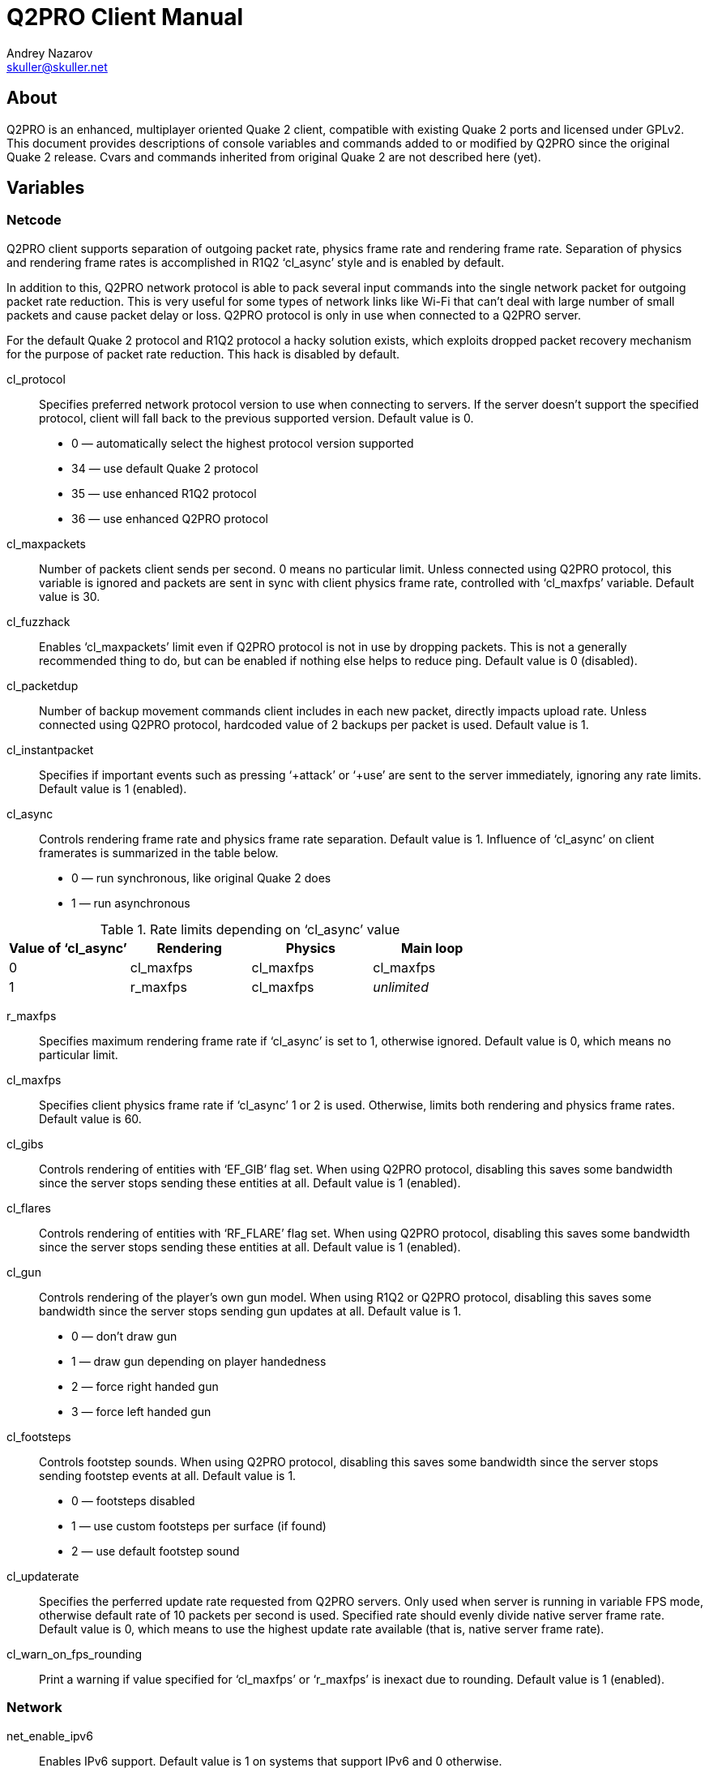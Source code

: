 Q2PRO Client Manual
===================
Andrey Nazarov <skuller@skuller.net>

About
-----
Q2PRO is an enhanced, multiplayer oriented Quake 2 client, compatible
with existing Quake 2 ports and licensed under GPLv2. This document provides
descriptions of console variables and commands added to or modified by Q2PRO
since the original Quake 2 release. Cvars and commands inherited from original
Quake 2 are not described here (yet).

Variables
---------

Netcode
~~~~~~~

Q2PRO client supports separation of outgoing packet rate, physics frame rate
and rendering frame rate. Separation of physics and rendering frame rates is
accomplished in R1Q2 ‘cl_async’ style and is enabled by default.

In addition to this, Q2PRO network protocol is able to pack several input
commands into the single network packet for outgoing packet rate reduction.
This is very useful for some types of network links like Wi-Fi that can't deal
with large number of small packets and cause packet delay or loss. Q2PRO
protocol is only in use when connected to a Q2PRO server.

For the default Quake 2 protocol and R1Q2 protocol a hacky solution exists,
which exploits dropped packet recovery mechanism for the purpose of packet
rate reduction. This hack is disabled by default.

cl_protocol::
    Specifies preferred network protocol version to use when connecting to
    servers.  If the server doesn't support the specified protocol, client will
    fall back to the previous supported version. Default value is 0.
        - 0 — automatically select the highest protocol version supported
        - 34 — use default Quake 2 protocol
        - 35 — use enhanced R1Q2 protocol
        - 36 — use enhanced Q2PRO protocol

cl_maxpackets::
    Number of packets client sends per second. 0 means no particular limit.
    Unless connected using Q2PRO protocol, this variable is ignored and packets
    are sent in sync with client physics frame rate, controlled with
    ‘cl_maxfps’ variable. Default value is 30.

cl_fuzzhack::
    Enables ‘cl_maxpackets’ limit even if Q2PRO protocol is not in use by
    dropping packets. This is not a generally recommended thing to do, but can
    be enabled if nothing else helps to reduce ping. Default value is 0
    (disabled).

cl_packetdup::
    Number of backup movement commands client includes in each new packet,
    directly impacts upload rate. Unless connected using Q2PRO protocol,
    hardcoded value of 2 backups per packet is used. Default value is 1.

cl_instantpacket::
    Specifies if important events such as pressing ‘+attack’ or ‘+use’ are sent
    to the server immediately, ignoring any rate limits. Default value is 1
    (enabled).

cl_async::
    Controls rendering frame rate and physics frame rate separation. Default
    value is 1. Influence of ‘cl_async’ on client framerates is summarized in
    the table below.
        - 0 — run synchronous, like original Quake 2 does
        - 1 — run asynchronous

.Rate limits depending on ‘cl_async’ value
[options="header"]
|===================================================================
| Value of ‘cl_async’ | Rendering          | Physics   | Main loop
| 0                   | cl_maxfps          | cl_maxfps | cl_maxfps
| 1                   | r_maxfps           | cl_maxfps | _unlimited_
|===================================================================

r_maxfps::
    Specifies maximum rendering frame rate if ‘cl_async’ is set to 1, otherwise
    ignored.  Default value is 0, which means no particular limit.

cl_maxfps::
    Specifies client physics frame rate if ‘cl_async’ 1 or 2 is used.
    Otherwise, limits both rendering and physics frame rates. Default value is
    60.

cl_gibs::
    Controls rendering of entities with ‘EF_GIB’ flag set. When using Q2PRO
    protocol, disabling this saves some bandwidth since the server stops
    sending these entities at all. Default value is 1 (enabled).

cl_flares::
    Controls rendering of entities with ‘RF_FLARE’ flag set. When using Q2PRO
    protocol, disabling this saves some bandwidth since the server stops
    sending these entities at all. Default value is 1 (enabled).

cl_gun::
    Controls rendering of the player's own gun model. When using R1Q2 or Q2PRO
    protocol, disabling this saves some bandwidth since the server stops
    sending gun updates at all. Default value is 1.
      - 0 — don't draw gun
      - 1 — draw gun depending on player handedness
      - 2 — force right handed gun
      - 3 — force left handed gun

cl_footsteps::
    Controls footstep sounds. When using Q2PRO protocol, disabling this saves
    some bandwidth since the server stops sending footstep events at all.
    Default value is 1.
      - 0 — footsteps disabled
      - 1 — use custom footsteps per surface (if found)
      - 2 — use default footstep sound

cl_updaterate::
    Specifies the perferred update rate requested from Q2PRO servers. Only used
    when server is running in variable FPS mode, otherwise default rate of 10
    packets per second is used. Specified rate should evenly divide native
    server frame rate.  Default value is 0, which means to use the highest
    update rate available (that is, native server frame rate).

cl_warn_on_fps_rounding::
    Print a warning if value specified for ‘cl_maxfps’ or ‘r_maxfps’ is inexact
    due to rounding. Default value is 1 (enabled).

Network
~~~~~~~

net_enable_ipv6::
    Enables IPv6 support. Default value is 1 on systems that support IPv6 and 0
    otherwise.
      - 0 — disable IPv6, use IPv4 only
      - 1 — enable IPv6, but prefer IPv4 over IPv6 when resolving host names
      with multiple addresses
      - 2 — enable IPv6, use normal address resolver priority configured by OS

net_ip::
    Specifies network interface address client should use for outgoing UDP
    connections using IPv4.  Default value is empty, which means that default
    network interface is used.

net_ip6::
    Specifies network interface address client should use for outgoing UDP
    connections using IPv6.  Default value is empty, which means that default
    network interface is used. Has no effect unless ‘net_enable_ipv6’ is set to
    non-zero value.

net_clientport::
    Specifies UDP port number client should use for outgoing connections (using
    IPv4 or IPv6).  Default value is -1, which means that random port number is
    chosen at socket creation time.

net_maxmsglen::
    Specifies maximum server to client packet size client will request from
    servers. 0 means no hard limit. Default value is conservative 1390 bytes.
    It is nice to have this variable as close to your network link MTU as
    possible (accounting for headers). Thus for normal Ethernet MTU of 1500
    bytes 1462 can be specified (10 bytes quake header, 8 bytes UDP header, 20
    bytes IPv4 header). Higher values may cause IP fragmentation which is
    better to avoid. Servers will cap this variable to their own maximum
    values. Don't change this variable unless you know exactly what you
    are doing.

net_chantype::
    Specifies if enhanced Q2PRO network channel implementation is enabled when
    connecting to Q2PRO servers. Q2PRO netchan supports application-level
    fragmentation of datagrams that results is better gamestate compression
    ratio and faster map load times.  Default value is 1 (enabled).

Triggers
~~~~~~~~

cl_beginmapcmd::
    Specifies command to be executed each time client enters a new map. Default
    value is empty.

cl_changemapcmd::
    Specifies command to be executed each time client begins loading a new map.
    Default value is empty.

cl_disconnectcmd::
    Specifies command to be executed each time client disconnects from the
    server. Default value is empty.

See also ‘trigger’ client command description.


Effects
~~~~~~~

.Color specification
********************
Colors can be specified in one of the following formats:

- #RRGGBBAA, where R, G, B and A are hex digits
- #RRGGBB, which implies alpha value of FF
- #RGB, which is expanded to #RRGGBB by duplicating digits
- one of the predefined color names (black, red, green, yellow,
blue, cyan, magenta, white)
********************

cl_railtrail_type::
    Defines which type of rail trail effect to use. Default value is 0.
      - 0 — use original effect
      - 1 — use alternative effect, draw rail core only
      - 2 — use alternative effect, draw rail core and spiral

NOTE: Rail trail variables listed below apply to the alternative effect only.

cl_railtrail_time::
    Time, in seconds, for the rail trail to be visible. Default value is 1.0.

cl_railcore_color::
    Color of the rail core beam. Default value is "red".

cl_railcore_width::
    Width of the rail core beam. Default value is 3.

cl_railspiral_color::
    Color of the rail spiral. Default value is "blue".

cl_railspiral_radius::
    Radius of the rail spiral. Default value is 3.

cl_disable_particles::
    Disables rendering of particles for the following effects. This variable is
    a bitmask. Default value is 0.
      - 1 — grenade explosions
      - 2 — grenade trails
      - 4 — rocket explosions
      - 8 — rocket trails

.Bitmasks
TIP: Bitmask cvars allow multiple features to be enabled. To enable the needed
set of features, their values need to be summed.

cl_disable_explosions::
    Disables rendering of animated models for the following effects. This
    variable is a bitmask. Default value is 0.
      - 1 — grenade explosions
      - 2 — rocket explosions

cl_dlight_hacks::
    Toggles miscellaneous dynamic light effects options. This variable
    is a bitmask. Default value is 0.
      - 1 — make rocket projectile light red instead of yellow
      - 2 — make rocket/grenade explosion light radius smaller
      - 4 — disable muzzle flashes for machinegun and chaingun

cl_noglow::
    Disables the glowing effect on bonus entities like ammo, health, etc.
    Default value is 0 (glowing enabled).

cl_nobob::
    Disables the bobbing effect on bonus entities like armor, weapons, etc.
    Default value is 0 (bobbing enabled).

cl_gunalpha::
    Specifies opacity level of the player's own gun model. Default value is 1
    (fully opaque).

cl_gunfov::
    Specifies custom FOV value for drawing player's own gun model. Default
    value is 90. Set to 0 to draw with current FOV value.

cl_gun_x::
cl_gun_y::
cl_gun_z::
    Specifies custom gun model offset. Default value is 0.

cl_muzzleflashes::
    Specifies if re-release muzzleflash effects are enabled. Default value is 1.

cl_hit_markers::
    Specifies if re-release hit marker effects are enabled. Default value is 2.
      - 0 — hit marker effects disabled
      - 1 — draw hit marker
      - 2 — draw hit marker and play hit sound

Sound Subsystem
~~~~~~~~~~~~~~~

s_enable::
    Specifies which sound engine to use. Default value is 1.
      - 0 — sound is disabled
      - 1 — use DMA sound engine
      - 2 — use OpenAL sound engine

s_ambient::
    Specifies if ambient sounds are played. Default value is 1.
      - 0 — all ambient sounds are disabled
      - 1 — all ambient sounds are enabled
      - 2 — only ambient sounds from visible entities are enabled (rocket
        flybys, etc)
      - 3 — only ambient sounds from player entity are enabled (railgun hum,
        hand grenade ticks, etc)

s_underwater::
    Enables lowpass sound filter when underwater. Default value is 1 (enabled).

s_underwater_gain_hf::
    Specifies HF gain value for lowpass sound filter. Default value is 0.25.

s_auto_focus::
    Specifies the minimum focus level main Q2PRO window should have for sound
    to be activated.  Default value is 0.
      - 0 — sound is always activated
      - 1 — sound is activated when main window is visible, and deactivated
      when it is iconified, or moved to another desktop
      - 2 — sound is activated when main window has input focus, and deactivated
      when it loses it

s_swapstereo::
    Swap left and right audio channels. Only effective when using DMA sound
    engine. Default value is 0 (don't swap).

s_driver::
    Specifies which DMA sound driver to use. Default value is empty (detect
    automatically). Possible sound drivers are (not all of them are typically
    available at the same time, depending on how client was compiled):
      - dsound — DirectSound
      - wave — Windows waveform audio
      - sdl — SDL2 audio

al_device::
    Specifies the name of OpenAL device to use. Format of this value depends on
    your OpenAL implementation. Default value is empty, which means default
    sound output device is used.

al_hrtf::
    Specifies if HRTF mixing is allowed when using OpenAL Soft. Default value
    is 0.
      - 0 — force HRTF off
      - 1 — use OpenAL Soft default setting
      - 2 — force HRTF on

TIP: Using https://openal-soft.org/[OpenAL Soft] implementation of OpenAL is
recommended.


Ogg Vorbis music
~~~~~~~~~~~~~~~~

ogg_enable::
    Enables automatic playback of background music in Ogg Vorbis format.
    Default value is 1.

ogg_volume::
    Background music volume, relative to master volume. Default value is 1.

ogg_shuffle::
    If disabled, play music tracks named ‘music/trackNN.ogg’, where NN is
    current CD track number (typically in range 02-11).  If enabled, play all
    files with ‘.ogg’ extension from ‘music’ directory in random order. Default
    value is 0 (disabled).


Graphical Console
~~~~~~~~~~~~~~~~~

con_clock::
    Toggles drawing of the digital clock at the lower right corner of console.
    Default value is 0 (disabled).

con_height::
    Fraction of the screen in-game console occupies. Default value is 0.5.

con_alpha::
    Opacity of in-game console background. 0 is fully transparent, 1 is opaque.
    Default value is 1.

con_scale::
    Scaling factor of the console text. Default value is 0 (automatically scale
    depending on current display resolution). Set to 1 to disable scaling.

con_font::
    Font used for drawing console text. Default value is "conchars".

con_background::
    Image used as console background. Default value is "conback".

con_notifylines::
    Number of the last console lines displayed in the notification area in
    game.  Default value is 4.

con_history::
    Specifies how many lines to save into console history file before exiting
    Q2PRO, to be reloaded on next startup. Maximum number of history lines is 128.
    Default value is 128.

con_scroll::
    Controls automatic scrolling of console text when some event occurs. This
    variable is a bitmask. Default value is 0.
      - 1 — when new command is entered
      - 2 — when new lines are printed

con_timestamps::
    Specifies if console lines are prefixed with a timestamp. Default value is 0.

con_timestampsformat::
    Format string for console timestamps. Default value is "%H:%M:%S ". See
    strftime(3) for syntax description.

con_timestampscolor::
    Text color used for console timestamps. Default value is "#aaa".

con_auto_chat::
    Specifies how console commands not starting with a slash or backslash
    are handled while in game. Default value is 0.
      - 0 — handle as regular commands
      - 1 — forward as chat
      - 2 — forward as team chat

Game Screen
~~~~~~~~~~~

scr_draw2d::
    Toggles drawing of 2D elements on the screen. Default value is 2.
      - 0 — do not draw anything
      - 1 — do not draw stats program
      - 2 — draw everything

scr_showturtle::
    Toggles drawing of various network error conditions at the lower left
    corner of the screen. Default value is 1 (draw all errors except of
    SUPPRESSED, CLIENTDROP and SERVERDROP). Values higher than 1 draw all
    errors.

.Types of network errors
************************
[horizontal]
SERVERDROP:: Packets from server to client were dropped by the network.
CLIENTDROP:: A few packets from client to server were dropped by the network.
             Server recovered player's movement using backup commands.
CLIENTPRED:: Many packets from client to server were dropped by the network.
             Server ran out of backup commands and had to predict player's movement.
NODELTA::    Server sent an uncompressed frame. Typically occurs during
             a heavy lag, when a lot of packets are dropped by the network.
SUPPRESSED:: Server suppressed packets to client because rate limit was exceeded.
BADFRAME::   Server sent an invalid delta compressed frame.
OLDFRAME::   Server sent a delta compressed frame that is too old and
             can't be recovered.
OLDENT::     Server sent a delta compressed frame whose entities are too
             old and can't be recovered.
************************

scr_demobar::
    Toggles drawing of progress bar at the bottom of the screen during demo
    playback. Default value is 1.
      - 0 — do not draw demo bar
      - 1 — draw demo bar and demo completion percentage
      - 2 — draw demo bar, demo completion percentage and current demo time

scr_showpause::
    Toggles drawing of pause indicator on the screen. Default value is 1.
      - 0 — do not draw pause indicator
      - 1 — draw pic in center of the screen
      - 2 — draw text in demo bar (visible only during demo playback)

scr_scale::
    Scaling factor of the HUD elements. Default value is 0 (automatically scale
    depending on current display resolution). Set to 1 to disable scaling.

scr_alpha::
    Opacity of the HUD elements. 0 is fully transparent, 1 is opaque. Default
    value is 1.

scr_font::
    Font used for drawing HUD text. Default value is "conchars".

scr_lag_draw::
    Toggles drawing of small (48x48 pixels) ping graph on the screen. Default
    value is 0.
      - 0 — do not draw graph
      - 1 — draw transparent graph
      - 2 — overlay graph on gray background

scr_lag_x::
    Absolute value of this cvar specifies horizontal placement of the ping graph,
    counted in pixels from the screen edge. Negative values align graph to the right
    edge of the screen instead of the left edge. Default value is -1.

scr_lag_y::
    Absolute value of this cvar specifies vertical placement of the ping graph,
    counted in pixels from the screen edge. Negative values align graph to the bottom
    edge of the screen intead of the top edge. Default value is -1.

scr_lag_min::
    Specifies ping graph offset by defining the minimum value that can be
    displayed. Default value is 0.

scr_lag_max::
    Specifies ping graph scale by defining the maximum value that can be
    displayed. Default value is 200.

scr_chathud::
    Toggles drawing of the last chat lines on the screen. Default value is 0.
      - 0 — do not draw chat lines
      - 1 — draw chat lines in normal color
      - 2 — draw chat lines in alternative color

scr_chathud_lines::
    Specifies number of the last chat lines drawn on the screen. Default value
    is 4. Maximum value is 32.

scr_chathud_time::
    Specifies visibility time of each chat line, counted in seconds. Default
    value is 0 (lines never fade out).

scr_chathud_x::
    Absolute value of this cvar specifies horizontal placement of the chat HUD,
    counted in pixels from the screen edge. Negative values align graph to the right
    edge of the screen instead of the left edge. Default value is 8.

scr_chathud_y::
    Absolute value of this cvar specifies vertical placement of the chat HUD,
    counted in pixels from the screen edge. Negative values align graph to the bottom
    edge of the screen intead of the top edge. Default value is -64.

ch_health::
    Enables dynamic crosshair coloring based on the health statistic seen in
    the player's HUD.  Default value is 0 (use static color).

ch_red::
ch_green::
ch_blue::
    These variables specify the color of crosshair image. Default values are 1
    (draw in white color). Ignored if ‘ch_health’ is enabled.

ch_alpha::
    Opacity level of crosshair image. Default value is 1 (fully opaque).

ch_scale::
    Scaling factor of the crosshair image. Default value is 1 (original size).

ch_x::
ch_y::
    These variables specify the crosshair image offset, counted in pixels from
    the default position in center of the game screen. Default values are 0
    (draw in center).

scr_hit_marker_time::
    Hit marker visibility time in milliseconds. Hit marker is only visible if
    crosshair is visible. Default value is 500.

Video Modes
~~~~~~~~~~~

Hard coded list of the fullscreen video modes is gone from Q2PRO, you can
specify your own list in configuration files. Vertical refresh frequency _freq_
and bit depth _bpp_ can be specified individually for each mode.

Video mode change no longer requires ‘vid_restart’ and is nearly instant.  In
windowed mode, size as well as position of the main window can be changed
freely.

vid_modelist::
    Space separated list of fullscreen video modes. Both _freq_ and _bpp_
    parameters are optional. Full syntax is: 'WxH[@freq][:bpp] [...]'. Default
    value is "640x480 800x600 1024x768". On Linux, _freq_ parameter is currently
    ignored. Special keyword ‘desktop’ means to use default desktop video mode.

vid_fullscreen::
    If set to non zero _value_, run in the specified fullscreen mode. This way,
    _value_ acts as index into the list of video modes specified by
    ‘vid_modelist’. Default value is 0, which means to run in windowed mode.

vid_geometry::
    Size and optional position of the main window on virtual desktop.
    Full syntax is: `WxH[+X+Y]`. Default value is "640x480".

vid_flip_on_switch::
    On Windows, specifies if original video mode is automatically restored when
    switching from fullscreen Q2PRO to another application or desktop.  Default
    value is 0 (don't switch video modes).

vid_hwgamma::
    Instructs the video driver to use hardware gamma correction for
    implementing ‘vid_gamma’.  Default value is 0 (use software gamma).

vid_driver::
    Specifies which video driver to use. Default value is empty (detect
    automatically). Possible video drivers are (not all of them are typically
    available at the same time, depending on how client was compiled):
      - win32wgl — standard Windows OpenGL
      - win32egl — OpenGL ES 3.0+ via third-party libEGL.dll (e.g. ANGLE)
      - wayland — native Wayland
      - x11 — native X11
      - sdl — SDL2 video driver

.Setting video modes
====================
The following lines define 2 video modes: 640x480 and 800x600 at 75 Hz vertical refresh and
32 bit framebuffer depth, and select the last 800x600 mode.
--------------------
/set vid_modelist "640x480@75:32 800x600@75:32"
/set vid_fullscreen 2
--------------------
====================


Windows Specific
~~~~~~~~~~~~~~~~

The following variables are specific to the Windows port of Q2PRO.

win_noalttab::
    Disables the Alt-Tab key combination to prevent it from interfering with
    game when pressed. Default is 0 (don't disable).

win_disablewinkey::
    Disables the default Windows key action to prevent it from interfering with
    game when pressed. Default is 0 (don't disable).

win_noborder::
    Hides the main window bar (borderless). Default is 0 (show window bar).

win_noresize::
    Prevents the main window from resizing by dragging the border. Default is 0
    (allow resizing).

win_notitle::
    Hides the main window title bar. Default is 0 (show title bar).

win_alwaysontop::
    Puts the main window on top of other windows. Default is 0 (main window can
    be obscured by other windows).

sys_viewlog::
    Show system console window when running a client. Can be set from command
    line only.

sys_disablecrashdump::
    Disable crash dump generation. Can be set from command line only.

sys_exitonerror::
    Exit on fatal error instead of showing error message. Can be set from
    command line only.


OpenGL Renderer
~~~~~~~~~~~~~~~

gl_gamma_scale_pics::
    Apply software gamma scaling not only to textures and skins, but to HUD
    pictures also. Default value is 0 (don't apply to pics).

gl_noscrap::
    By default, OpenGL renderer combines small HUD pictures into the single
    texture called scrap. This usually speeds up rendering a bit, and allows
    pixel precise rendering of non power of two sized images. If you don't like
    this optimization for some reason, this cvar can be used to disable it.
    Default value is 0 (optimize).

gl_bilerp_chars::
    Enables bilinear filtering of charset images. Default value is 0 (disabled).

gl_bilerp_pics::
    Enables bilinear filtering of HUD pictures. Default value is 1.
      - 0 — disabled for all pictures
      - 1 — enabled for large pictures that don't fit into the scrap
      - 2 — enabled for all pictures, including the scrap texture itself

gl_upscale_pcx::
    Enables upscaling of PCX images using HQ2x and HQ4x filters. This improves
    rendering quality when screen scaling is used. Default value is 0.
      - 0 — don't upscale
      - 1 — upscale 2x (takes 5x more memory)
      - 2 — upscale 4x (takes 21x more memory)

gl_downsample_skins::
    Specifies if skins are downsampled just like world textures are. When
    disabled, ‘gl_round_down’, ‘gl_picmip’ cvars have no effect on skins.
    Default value is 1 (downsampling enabled).

gl_drawsky::
    Enables skybox texturing. 0 means to draw sky in solid black color.
    Default value is 1 (enabled).

gl_cubemaps::
    Enables use of cubemaps for skybox drawing. Cubemaps allow multiple skybox
    textures per map, and help to avoid sky rendering bugs. Also enables N64
    skies in re-release maps. Only effective if ‘gl_shaders’ is enabled.
    Default value is 0 (disabled).

gl_waterwarp::
    Enable screen warping effect when underwater. Only effective when using
    GLSL backend. Default value is 0 (disabled).

gl_fog::
    Enable re-release fog effect. Only effective when using GLSL backend.
    Default value is 1 (enabled).

gl_flarespeed::
    Specifies flare fading effect speed. Default value is 8. Set this to 0
    to disable fading.

gl_fontshadow::
    Specifies font shadow width, in pixels, ranging from 0 to 2. Default value
    is 0 (no shadow).

gl_partscale::
    Specifies minimum size of particles. Default value is 2.

gl_partstyle::
    Specifies drawing style of particles. Default value is 0.
      - 0 — blend colors
      - 1 — saturate colors

gl_partshape::
    Specifies shape of particles. Default value is 0.
      - 0 — faded circle
      - 1 — square
      - 2 — fuller, less faded circle

gl_beamstyle::
    Specifies drawing style of laser beams. Default value is 0.
      - 0 — textured billboard-type beam (Q2PRO style, very fast to draw)
      - 1 — flat color polygonal beam (original Quake 2 style)

gl_celshading::
    Enables drawing black contour lines around 3D models (aka ‘celshading’).
    Value of this variable specifies thickness of the lines drawn. Default
    value is 0 (celshading disabled).

gl_dotshading::
    Enables dotshading effect when drawing 3D models, which helps them look
    truly 3D-ish by simulating diffuse lighting from a fake light source.
    Default value is 1 (enabled).

gl_saturation::
    Enables grayscaling of world textures. 1 keeps original colors, 0 converts
    textures to grayscale format (this may save some video memory and speed up
    rendering a bit since textures are uploaded at 8 bit per pixel instead of
    24), any value in between reduces colorfulness. Default value is 1 (keep
    original colors).

gl_invert::
    Inverts colors of world textures. In combination with ‘gl_saturation 0’
    effectively makes textures look like black and white photo negative.
    Default value is 0 (do not invert colors).

gl_anisotropy::
    When set to 2 and higher, enables anisotropic filtering of world textures,
    if supported by your OpenGL implementation. Default value is 1 (anisotropic
    filtering disabled).

gl_brightness::
    Specifies a brightness value that is added to each pixel of world
    lightmaps. Positive values make lightmaps brighter, negative values make
    lightmaps darker.  Default value is 0 (keep original brightness).

gl_coloredlightmaps::
    Enables grayscaling of world lightmaps. 1 keeps original colors, 0 converts
    lightmaps to grayscale format, any value in between reduces colorfulness.
    Default value is 1 (keep original colors).

gl_lightmap_bits::
    Specifies size of lightmap textures, in base 2 logarithm units. Default
    value is 0 (auto, typically 8 for regular maps and 10 for re-release maps).
    Allowed range is 7-10. Older hardware may need this adjusted for optimal
    dynamic lighting speed.

gl_modulate::
    Specifies a primary modulation factor that each pixel of world lightmaps is
    multiplied by. This cvar affects entity lighting as well.  Default value is
    1 (identity).

gl_modulate_world::
    Specifies an secondary modulation factor that each pixel of world lightmaps
    is multiplied by. This cvar does not affect entity lighting. Default value
    is 1 (identity).

gl_modulate_entities::
    Specifies an secondary modulation factor that entity lighting is multiplied
    by.  This cvar does not affect world lightmaps. Default value is 1
    (identity).

TIP: An old trick to make entities look brighter in Quake 2 was setting
‘gl_modulate’ to a high value without issuing ‘vid_restart’ afterwards. This
way it was possible to keep ‘gl_modulate’ from applying to world lightmaps, but
only until the next map was loaded. In Q2PRO this trick is no longer needed
(and it won't work, since ‘gl_modulate’ is applied dynamically). To get the
similar effect, set the legacy ‘gl_modulate’ variable to 1, and configure
‘gl_modulate_world’ and ‘gl_modulate_entities’ to suit your needs.

gl_doublelight_entities::
    Specifies if combined modulation factor is applied to entity lighting one
    more time just before final lighting value is calculated, to simulate a
    well-known bug in the original Quake 2 renderer. Default value is 1 (apply
    twice).

.Entity lighting
****************
Entity lighting is calculated based on the color of the lightmap sample from
the world surface directly beneath the entity. This means any cvar affecting
lightmaps affects entity lighting as well (with exception of ‘gl_modulate_world’).
Cvars that have effect only on the entity lighting are ‘gl_modulate_entities’
and ‘gl_doublelight_entities’. Yet another cvar affecting entity lighting is
‘gl_dotshading’, which typically makes entities look a bit brighter. See also
‘cl_noglow’ cvar which removes the pulsing effect (glowing) on bonus entities.
****************

gl_dynamic::
    Controls dynamic lightmap updates. Default value is 1.
     - 0 — all dynamic lighting is disabled
     - 1 — all dynamic lighting is enabled
     - 2 — most dynamic lights are disabled, but lightmap updates are still
     allowed for switchable lights to work

gl_dlight_falloff::
    Makes dynamic lights look a bit smoother, opposed to original jagged Quake
    2 style.  Default value is 1 (enabled).

gl_shaders::
    Enables GLSL rendering backend. This requires at least OpenGL 3.0 and
    changes how ‘gl_modulate’, ‘gl_brightness’ and ‘intensity’ parameters work
    to prevent ‘washed out’ colors. Default value is 1 (enabled).

gl_colorbits::
    Specifies desired size of color buffer, in bits, requested from OpenGL
    implementation (should be typically 0, 24 or 32). Default value is 0
    (determine the best value automatically).

gl_depthbits::
    Specifies desired size of depth buffer, in bits, requested from OpenGL
    implementation (should be typically 0 or 24). Default value is 0
    (determine the best value automatically).

gl_stencilbits::
    Specifies desired size of stencil buffer, in bits, requested from OpenGL
    implementation (should be typically 0 or 8). Currently stencil buffer is
    used only for drawing projection shadows. Default value is 8. 0 means no
    stencil buffer requested.

gl_multisamples::
    Specifies number of samples per pixel used to implement multisample
    anti-aliasing, if supported by OpenGL implementation. Values 0 and 1 are
    equivalent and disable MSAA. Values from 2 to 32 enable MSAA. Default
    value is 0.

gl_texturebits::
    Specifies number of bits per texel used for internal texture storage
    (should be typically 0, 8, 16 or 32). Default value is 0 (choose the best
    internal format automatically).

gl_debug::
    Create debug OpenGL context, if supported by OpenGL implementation.
    This option may hurt performance and is intended for developers only.
    Default value is 0.

gl_profile::
    Specifies custom profile and version of OpenGL context to create. Default
    value is empty string, which means to create highest version compatibility
    profile context. Can be set to "gl" to create OpenGL core profile context,
    or "es" to create OpenGL ES context. May be followed by desired minimum
    OpenGL version number. For example, "gl4.6" or "es3.0". Not all OpenGL
    implementations support this.

NOTE: Using OpenGL compatibility profile is recommended. Some features may not
work in more restricted profiles, or performance may be suboptimal.

gl_screenshot_format::
    Specifies image format ‘screenshot’ command uses. Possible values are
    "png", "jpg" and "tga". Default value is "jpg".

gl_screenshot_quality::
    Specifies image quality of JPG screenshots. Values range from 0 (worst
    quality) to 100 (best quality). Default value is 90.

gl_screenshot_compression::
    Specifies compression level of PNG screenshots. Values range from 0 (no
    compression) to 9 (best compression). Default value is 6.

gl_screenshot_async::
    Specifies if screenshots are saved in background thread to avoid pausing
    the client. Default value is 1.
     - 0 — save screenshots synchronously
     - 1 — save PNG screenshots in background thread
     - 2 — save JPG and PNG screenshots in background thread

gl_screenshot_template::
    Specifies filename template in "fileXXX" format for ‘screenshot’ command.
    Template must contain at least 3 and at most 9 consecutive ‘X’ in the last
    component. Template may contain slashes to save under subdirectory. Default
    value is "quakeXXX".

gl_md5_load::
    Enables loading of MD5 replacement models as found in re-release. Default
    value is 1.

gl_md5_use::
    Enables use of MD5 replacement models as found in re-release. Only
    effective if ‘gl_md5_load’ is enabled. Default value is 1.

gl_md5_distance::
    Only use MD5 replacement model if entity is closer than this distance to
    the viewer, otherwise use original model. Default value is 2048. Setting
    this to 0 disables distance LOD.

gl_gpulerp::
    Enables alias model interpolation on GPU for potential rendering
    speedup. Default value is 1 (auto). If using OpenGL core profile, this
    option is always enabled. If not using GLSL backend, this option is always
    disabled.
     - 0 — disabled
     - 1 — auto (enabled on OpenGL 4.3 and higher)
     - 2 — force enabled

gl_glowmap_intensity::
    Intensity factor for entity glowmaps. Default value is 0.75.

r_glowmaps::
    Enables loading of glowmap images as found in re-release. Only effective if
    ‘gl_shaders’ is enabled. Default value is 1.

r_override_textures::
    Enables automatic overriding of palettized textures (in WAL or PCX format)
    with truecolor replacements (in PNG, JPG or TGA format) by stripping off
    original file extension and searching for alternative filenames in the
    order specified by ‘r_texture_formats’ variable. Default value is 1.
     - 0 — don't override textures
     - 1 — override only palettized textures
     - 2 — override all textures

r_texture_formats::
    Specifies the order in which truecolor texture replacements are searched.
    Default value is "png jpg tga".

r_texture_overrides::
    Specifies what types of textures are affected by ‘r_override_textures’.
    This variable is a bitmask. Default value is -1 (all types).
     - 1 — HUD pictures
     - 2 — HUD fonts
     - 4 — skins
     - 8 — sprites
     - 16 — wall textures
     - 32 — sky textures

.MD2 model overrides
********************
When Q2PRO attempts to load an alias model from disk, it determines actual
model format by file contents, rather than by filename extension. Therefore, if
you wish to override MD2 model with MD3 replacement, simply rename the MD3
model to ‘tris.md2’ and place it in appropriate packfile to make sure it gets
loaded first. MD5 overrides don't work this way, use ‘gl_md5_’ variables to
control that.
********************


Downloads
~~~~~~~~~

These variables control automatic client downloads (both legacy UDP and HTTP
downloads).

allow_download::
    Globally allows or disallows client downloads. Remaining variables listed
    below are effective only when downloads are globally enabled. Default value
    is 1.
     - -1 — downloads are permanently disabled (once this value is set, it
       can't be modified)
     - 0 — downloads are disabled
     - 1 — downloads are enabled

allow_download_maps::
    Enables automatic downloading of maps. Default value is 1.

allow_download_models::
    Enables automatic downloading of non-player models, sprites and skins.
    Default value is 1.

allow_download_sounds::
    Enables automatic downloading of non-player sounds. Default value is 1.

allow_download_pics::
    Enables automatic downloading of HUD pictures. Default value is 1.

allow_download_players::
    Enables automatic downloading of player models, skins, sounds and icons.
    Default value is 1.

allow_download_textures::
    Enables automatic downloading of map textures. Default value is 1.

.Ignoring downloads
*******************
It is possible to specify a list of paths in ‘download-ignores.txt’ file that
are known to be non-existent and should never be downloaded from server. This
file accepts wildcard patterns one per line. Empty lines and lines starting
with ‘#’ or ‘/’ characters are ignored.
*******************

HTTP Downloads
~~~~~~~~~~~~~~

cl_http_downloads::
    Enables HTTP downloads, if server advertises download URL. Default value is
    1 (enabled).

cl_http_filelists::
    When a first file is about to be downloaded from HTTP server, send a
    filelist request, and download any additional files specified in the filelist.
    Filelists provide a ‘pushing’ mechanism for server operator to make sure
    all clients download complete set of data for the particular mod, instead
    of requesting files one-by-one. Default value is 1 (request filelists).

cl_http_max_connections::
    Maximum number of simultaneous connections to the HTTP server. Default
    value is 2.

cl_http_proxy::
    HTTP proxy server to use for downloads. Default value is empty (direct
    connection).

cl_http_default_url::
    Default download URL to use when server doesn't provide one. Client will
    fall back to UDP downloading as soon as 404 is returned from default
    repository. Default value is "".

cl_http_insecure::
    Disable checking of server certificate when using HTTPS. Default value is
    0.


Locations
~~~~~~~~~

Client side location files provide a way to report a player's position on the
map in team chat messages without depending on the game mod. Locations are
loaded from ‘locs/<mapname>.loc’ file. Once location file is loaded, ‘loc_here’
and ‘loc_there’ macros will expand to the name of location closest to the given
position. Variables listed below control some aspects of location selection.

loc_trace::
    When enabled, location must be directly visible from the given position
    (not obscured by solid map geometry) in order to be selected. Default value
    is 0, which means any closest location will satisfy, even if it is placed
    behind the wall.

loc_dist::
    Maximum distance to the location, in world units, for it to be considered
    by the location selection algorithm. Default value is 500.

loc_draw::
    Enables visualization of location positions. Default value is 0 (disabled).


Mouse Input
~~~~~~~~~~~

in_grab::
    Specifies mouse grabbing policy in windowed mode. Normally, mouse is always
    grabbed in-game and released when console or menu is up. In addition to
    that, smart policy mode automatically releases the mouse when its input is
    not needed (playing a demo, or spectating a player). Default value is 1.
      - 0 — don't grab mouse
      - 1 — normal grabbing policy
      - 2 — smart grabbing policy

m_autosens::
    Enables automatic scaling of mouse sensitivity proportional to the current
    player field of view. Values between 90 and 179 specify the default FOV
    value to scale sensitivity from. Zero disables automatic scaling. Any other
    value assumes default FOV of 90 degrees. Default value is 0.

m_accel::
    Specifies mouse acceleration factor. Default value is 0 (acceleration
    disabled).

m_filter::
    When enabled, mouse movement is averaged between current and previous
    samples.  Default value is 0 (filtering disabled).


Miscellaneous
~~~~~~~~~~~~~

cl_chat_notify::
    Specifies whether to display chat lines in the notify area. Default value
    is 1 (enabled).

cl_chat_sound::
    Specifies sound effect to play each time chat message is received. Default
    value is 1.
      - 0 — don't play chat sound
      - 1 — play normal sound (‘misc/talk.wav’)
      - 2 — play alternative sound (‘misc/talk1.wav’)

cl_chat_filter::
    Specifies if unprintable characters are filtered from incoming chat
    messages, to prevent common exploits like hiding player names. Default
    value is 0 (don't filter).

cl_noskins::
    Restricts which models and skins players can use. Default value is 0.
      - 0 — no restrictions, if skins exists, it will be loaded
      - 1 — do not allow any skins except of ‘male/grunt’
      - 2 — do not allow any skins except of ‘male/grunt’ and ‘female/athena’

TIP: With ‘cl_noskins’ set to 2, it is possible to keep just 2 model/skin pairs
(‘male/grunt’ and ‘female/athena’) to save memory and reduce map load times.
This will not affect model-based TDM gameplay, since any male skin will be
replaced by ‘male/grunt’ and any female skin will be replaced by
‘female/athena’.

cl_ignore_stufftext::
    Enable filtering of commands server is allowed to stuff into client
    console. List of allowed wildcard patterns can be specified in
    ‘stufftext-whitelist.txt’ file. Commands are matched raw, before macro
    expansion, but after splitting multi-line or semicolon separated commands.
    Internal client commands are always allowed. If whitelist file doesn't
    exist or is empty, ‘cmd’ command (with arbitrary arguments) is allowed.
    This allows the server to query any console variable on the client. If
    there is at least one entry in whitelist, then ‘cmd’ needs to be explicitly
    whitelisted. Q2PRO server will not allow the client in if it can't query
    version cvar, for example. When set to 2 and higher also issues a warning
    when stufftext command is ignored. Default value is 0 (don't filter
    stufftext commands).

NOTE: Stufftext filtering is advanced feature and may create compatibility
problems with mods/servers.

cl_rollhack::
    Default OpenGL renderer in Quake 2 contained a bug that caused ‘roll’ angle
    of 3D models to be inverted during rotation.  Due to this bug, player
    models did lean in the opposite direction when strafing. New Q2PRO renderer
    doesn't have this bug, but since many players got used to it, Q2PRO is able
    to simulate original behavior. This cvar chooses in which direction player
    models will lean. Default value is 1 (invert ‘roll’ angle).

cl_adjustfov::
    Specifies if horizontal field of view is automatically adjusted for screens
    with aspect ratio different from 4/3. Default value is 1 (enabled).

cl_demosnaps::
    Specifies time interval, in seconds, between saving ‘snapshots’ in memory
    during demo playback.  Snapshots enable backward seeking in demo (see ‘seek’
    command description), and speed up repeated forward seeks. Setting this
    variable to 0 disables snapshotting entirely. Default value is 10.

cl_demomsglen::
    Specifies default maximum message size used for demo recording. Default
    value is 1390.  See ‘record’ command description for more information on
    demo packet sizes.

cl_demowait::
    Specifies if demo playback is automatically paused at the last frame in
    demo file. Default value is 0 (finish playback).

cl_demosuspendtoggle::
    Specifies if ‘suspend’ both pauses and resumes demo recording or just
    pauses if it was recoring. Default value is 1 (toggle between pause and
    resume).

cl_autopause::
    Specifies if single player game or demo playback is automatically paused
    once client console or menu is opened. Default value is 1 (pause game).

ui_open::
    Specifies if menu is automatically opened on startup, instead of full
    screen console. Default value is 0 (don't open menu).

ui_background::
    Specifies image to use as menu background. Default value is empty, which
    just fills the screen with solid black color.

ui_scale::
    Scaling factor of the UI widgets. Default value is 0 (automatically scale
    depending on current display resolution). Set to 1 to disable scaling.

ui_sortdemos::
    Specifies default sorting order of entries in demo browser. Default value
    is 1.  Negate the values for descending sorting order instead of ascending.
        - 0 — don't sort
        - 1 — sort by name
        - 2 — sort by date
        - 3 — sort by size
        - 4 — sort by map
        - 5 — sort by POV

ui_listalldemos::
    List all demos, including demos in packs and demos in base directories.
    Default value is 0 (limit the search to physical files within the current
    game directory).

ui_sortservers::
    Specifies default sorting order of entries in server browser. Default value
    is 0.  Negate the values for descending sorting order instead of ascending.
        - 0 — don't sort
        - 1 — sort by hostname
        - 2 — sort by mod
        - 3 — sort by map
        - 4 — sort by players
        - 5 — sort by RTT

ui_colorservers::
    Enables highlighting of entries in server browser with different colors.
    This option draws entries with low RTT in green and grays out password
    protected and anticheat enforced servers. Default value is 0 (disabled).

ui_pingrate::
    Specifies the server pinging rate used by server browser, in packets per
    second. Default value is 0, which estimates the default pinging rate based
    on ‘rate’ client variable.

com_time_format::
    Time format used by ‘com_time’ macro. Default value is "%H.%M" on Win32 and
    "%H:%M" on UNIX. See strftime(3) for syntax description.

com_date_format::
    Date format used by ‘com_date’ macro. Default value is "%Y-%m-%d". See
    strftime(3) for syntax description.

uf::
    User flags variable, automatically exported to game mod in userinfo.
    Meaning and level of support of individual flags is game mod dependent.
    Default value is empty. Commonly supported flags are reproduced below.
    Flags 4 and 64 are supported during local demo playback. Flags 4-64 are
    supported in MVD/GTV client mode.
        - 1 — auto screenshot at end of match
        - 2 — auto record demo at beginning of match
        - 4 — prefer user FOV over chased player FOV
        - 8 — mute player chat
        - 16 — mute observer chat
        - 32 — mute other messages
        - 64 — prefer chased player FOV over user FOV

Macros
------

Macros behave like automated console variables. When macro expansion is
performed, macros are searched first, then console variables.

.Macro expansion syntax
============
Each of the following examples are valid and produce the same output:
------------
/echo $loc_here
/echo $loc_here$
/echo ${loc_here}
/echo ${$loc_here}
------------
============

[horizontal]
.List of client macros
cl_armor:: armor statistic seen in the HUD
cl_ammo:: ammo statistic seen in the HUD
cl_health:: health statistic seen in the HUD
cl_weaponmodel:: current weapon model
cl_timer:: time since level load
cl_demopos:: current position in demo, in _timespec_ syntax
cl_server:: address of the server client is connected to
cl_mapname:: name of the current map
loc_there:: name of the location player is looking at
loc_here:: name of the location player is standing at
cl_ping:: average round trip time to the server
cl_lag:: incoming packet loss percentage
cl_fps:: main client loop frame rate
         footnote:[This is not the framerate ‘cl_maxfps’ limits.
         Think of it as an input polling frame rate, or a ‘master’ framerate.]
cl_mps:: movement commands generation rate in movements per second
         footnote:[Can be also called ‘physics’ frame rate.
         This is what ‘cl_maxfps’ limits.]
cl_pps:: movement packets transmission rate in packets per second
cl_ups:: player velocity in world units per second
r_fps:: rendering frame rate
com_time:: current time formatted according to ‘com_time_format’
com_date:: current date formatted according to ‘com_date_format’
com_uptime:: engine uptime in short format
net_dnrate:: current download rate in bytes/sec
net_uprate:: current upload rate in bytes/sec
random:: expands to the random decimal digit

[horizontal]
.List of special macros
qt:: expands to double quote
sc:: expands to semicolon
$:: expands to dollar sign


Commands
--------

Client Demos
~~~~~~~~~~~~

demo [/]<filename[.ext]>::
    Begins demo playback. This command does not require file extension to be
    specified and supports filename autocompletion on TAB. Loads file from
    ‘demos/’ unless slash is prepended to _filename_, otherwise loads from the
    root of quake file system. Can be used to launch MVD playback as well, if
    MVD file type is detected, it will be automatically passed to the server
    subsystem. To stop demo playback, type ‘disconnect’.

NOTE: By default, during demo playback, Q2PRO overrides FOV value stored in
demo file with value of local ‘fov’ variable, unless stored FOV value is less
than 90. This behavior can be changed with ‘uf’ variable (see above).

NOTE: Recommened way to play demos in Q2PRO is the ‘demo’ command, but
‘demomap’ is still supported for compatibility. Playing demos using ‘demomap’
enables some compatibility options, such as hiding player gun in wide angle
view.

WARNING: Unlike ‘demo’ command, ‘demomap’ allows executing stufftext commands
from demos. Demos may change client settings, trick the client into connecting
to random servers, and have other security implications. Only play demos from
trusted sources using ‘demomap’!

seek [+-]<timespec|percent>[%]::
    Seeks the given amount of time during demo playback.  Prepend with ‘+’ to
    seek forward relative to current position, prepend with ‘-’ to seek
    backward relative to current position. Without prefix, seeks to an absolute
    frame position within the demo file.  See below for _timespec_ syntax
    description.  With ‘%’ suffix, seeks to specified file position percentage.
    Initial forward seek may be slow, so be patient.

NOTE: The ‘seek’ command actually operates on demo frame numbers, not pure
server time.  Therefore, ‘seek +300’ does not exactly mean ‘skip 5 minutes of
server time’, but just means ‘skip 3000 demo frames’, which may account for
*more* than 5 minutes if there were dropped frames. For most demos, however,
correspondence between frame numbers and server time should be reasonably
close.

.Demo time specification
************************
Absolute or relative demo time can be specified in one of the following
formats:

* .FF, where FF are frames
* SS, where SS are seconds
* SS.FF, where SS are seconds, FF are frames
* MM:SS, where MM are minutes, SS are seconds
* MM:SS.FF, where MM are minutes, SS are seconds, FF are frames
************************

record [-hzes] <filename>::
    Begins demo recording into ‘demos/_filename_.dm2’, or prints some
    statistics if already recording. If neither ‘--extended’ nor ‘--standard’
    options are specified, this command uses maximum demo message size defined
    by ‘cl_demomsglen’ cvar.

        -h | --help::: display help message
        -z | --compress::: compress demo with gzip
        -e | --extended::: use extended packet size (4086 bytes)
        -s | --standard::: use standard packet size (1390 bytes)

TIP: With Q2PRO it is possible to record a demo while playing back another one.

stop::
    Stops demo recording and prints some statistics about recorded demo.

suspend::
    Pauses and resumes demo recording if ‘cl_demosuspendtoggle’ is set to 1.
    Just pauses demo recording if ‘cl_demosuspendtoggle’ is set to 0.

resume::
    Resumes demo recording.

.Demo packet sizes
******************
When Q2PRO or R1Q2 protocols are in use, demo written to disk is automatically
downgraded to protocol 34. This can result in dropping of large frames that
don't fit into standard protocol 34 limit. Demo packet size can be extended to
overcome this, but this may render demo unplayable by other Quake 2 clients
or demo editing tools. See the table below for demo packet sizes supported by
different clients. By default, ‘standard’ packet size (1390 bytes) is used.
This default can be changed using ‘cl_demomsglen’ cvar, or can be overridden
per demo by ‘record’ command options.
******************

.Maximum demo packet sizes supported by clients, bytes
|=================
| Quake 2 | 1390
| R1Q2    | 4086
| Q2PRO   | 32768
|=================


Cvar Operations
~~~~~~~~~~~~~~~

toggle <cvar> [value1 value2 ...]::
    If _values_ are omitted, toggle the specified _cvar_ between 0 and 1.
    If two or more _values_ are specified, cycle through them.

inc <cvar> [value]::
    If _value_ is omitted, add 1 to the value of _cvar_.
    Otherwise, add the specified floating point _value_.

dec <cvar> [value]::
    If _value_ is omitted, subtract 1 from the value of _cvar_.
    Otherwise, subtract the specified floating point _value_.

reset <cvar>::
    Reset the specified _cvar_ to its default value.

resetall::
    Resets all cvars to their default values.

set <cvar> <value> [u|s|...]::
    If 2 arguments are given, sets the specified _cvar_ to _value_.  If 3
    arguments are given, and the last argument is ‘u’ or ‘s’, sets _cvar_ to
    _value_ and marks the _cvar_ with ‘userinfo’ or ‘serverinfo’ flags,
    respectively.  Otherwise, sets _cvar_ to _value_, which is handled as
    consisting from multiple tokens.

setu <cvar> <value> [...]::
    Sets the specified _cvar_ to _value_, and marks the cvar with ‘userinfo’
    flag. _Value_ may be composed from multiple tokens.

sets <cvar> <value> [...]::
    Sets the specified _cvar_ to _value_, and marks the cvar with ‘serverinfo’
    flag. _Value_ may be composed from multiple tokens.

seta <cvar> <value> [...]::
    Sets the specified _cvar_ to _value_, and marks the cvar with ‘archive’
    flag. _Value_ may be composed from multiple tokens.

cvarlist [-achlmnrstuv] [wildcard]::
    Display the list of registered cvars and their current values with
    filtering by cvar name or by cvar flags. If no options are given,
    all cvars are listed. Optional _wildcard_ argument filters cvars by name.
    Supported options are reproduced below.
        -a | --archive::: list archived cvars
        -c | --cheat::: list cheat protected cvars
        -h | --help::: display help message
        -l | --latched::: list latched cvars
        -m | --modified::: list modified cvars
        -n | --noset::: list command line cvars
        -r | --rom::: list read-only cvars
        -s | --serverinfo::: list serverinfo cvars
        -t | --custom::: list user-created cvars
        -u | --userinfo::: list userinfo cvars
        -v | --verbose::: display flags of each cvar

macrolist::
    Display the list of registered macros and their current values.


Message Triggers
~~~~~~~~~~~~~~~~

Message triggers provide a form of automatic command execution when some game
event occurs.  Each trigger is composed from a _command_ string to execute and
a _match_ string.  When a non-chat message is received from server, a list
of message triggers is examined.  For each trigger, _match_ is macro expanded
and wildcard compared with the message, ignoring any unprintable characters. If
the message matches, _command_ is stuffed into the command buffer and executed.

trigger [<command> <match>]::
    Adds new message trigger. When called without arguments, prints a list of
    registered triggers.

untrigger [all] | [<command> <match>]::
    Removes the specified trigger. Specify _all_ to remove all triggers. When
    called without arguments, prints a list of registered triggers.


Chat Filters
~~~~~~~~~~~~

Chat filters allow messages from annoying players to be ignored.  Each chat
filter is composed from a _match_ string.  When a chat message is received from
server, a list of chat filters is examined.  For each filter, _match_ is
wildcard compared with the message, ignoring any unprintable characters.  If
the message matches, it is silently dropped.

There is also simpler form of chat filters: nickname filters that ignore chat
strings from specific _nickname_. They can be replicated with generic filters
and are supported for convenience. Unlike generic chat filters that support
wildcards, nicknames are matched as plain strings, ignoring any unprintable
characters.

ignoretext [match ...]::
    Adds new generic chat filter. When called without arguments, prints a list
    of registered generic filters.

unignoretext [all] | [match ...]::
    Removes the specified generic chat filter. Specify _all_ to remove all
    filters. When called without arguments, prints a list of registered
    generic filters.

ignorenick [nickname]::
    Adds new filter to ignore specific _nickname_. This command supports
    nickname completion. When called without arguments, prints a list of
    registered nickname filters.

unignorenick [all] | [nickname]::
    Removes filter to ignore specific _nickname_. This command supports
    nickname completion. Specify _all_ to remove all filters. To remove literal
    nickname ‘all’, pass a second argument (can be any string). When called
    without arguments, prints a list of registered nickname filters.


Draw Objects
~~~~~~~~~~~~

Draw objects provide a uniform way to display values of arbitrary cvars and
macros on the game screen.  By default, text is positioned relative to the top
left corner of the screen, which has coordinates (0, 0). Use negative values to
align text to the opposite edge, e.g. point with coordinates (-1, -1) is at the
bottom right corner of the screen. Absolute value of each coordinate specifies
the distance from the corresponding screen edge, counted in pixels.

draw <name> <x> <y> [color]::
    Add console variable or macro identified by _name_ (without the ‘$’ prefix)
    to the list of objects drawn on the screen at position (_x_, _y_), drawn
    in optional _color_.

undraw [all] | <name>::
    Remove object identified by _name_ from the list of objects drawn on the
    screen. Specify _all_ to remove all objects.

.Drawing FPS and a clock
===================
-------------------
/draw cl_fps -1 -1  // bottom right
/draw com_time 0 -1 // bottom left
-------------------
===================


Screenshots
~~~~~~~~~~~

screenshot [format]::
    Standard command to take a screenshot. If _format_ argument is given,
    takes the screenshot in this format. Otherwise, takes in the format
    specified by ‘gl_screenshot_format’ variable. File name is picked up
    automatically from template specified by ‘gl_screenshot_template’
    variable.

screenshotpng [filename] [compression]::
    Takes the screenshot in PNG format. If _filename_ argument is given, saves
    the screenshot into ‘screenshots/_filename_.png’. Otherwise, file name is
    picked up automatically. If _compression_ argument is given, saves with this
    compression level. Otherwise, saves with ‘gl_screenshot_compression’ level.

screenshotjpg [filename] [quality]::
    Takes the screenshot in JPG format. If _filename_ argument is given, saves
    the screenshot into ‘screenshots/_filename_.jpg’. Otherwise, file name is
    picked up automatically. If _quality_ argument is given, saves with this
    quality level. Otherwise, saves with ‘gl_screenshot_quality’ level.

screenshottga [filename]::
    Takes the screenshot in TGA format. If _filename_ argument is given, saves
    the screenshot into ‘screenshots/_filename_.tga’. Otherwise, file name is
    picked up automatically.


Locations
~~~~~~~~~

loc <add|del|set|list|save>::
    Execute locations editing subcommand. Available subcommands:
    add <name>::: Adds new location with the specified _name_ at current player position.
    del::: Deletes location closest to player position.
    set <name>::: Sets name of location closest to player position to _name_.
    list::: Lists all locations.
    save [name]::: Saves current location list into ‘locs/_name_.loc’ file.
    If _name_ is omitted, uses current map name.

NOTE: Edit locations on a local server and don't forget to execute ‘loc save’
command once you are finished. Otherwise all changes to location list will be
lost on map change or disconnect.


Miscellaneous
~~~~~~~~~~~~~

vid_restart::
    Perform complete shutdown and reinitialization of the renderer and video
    subsystem. Rarely needed.

fs_restart::
    Flush all media registered by the client (textures, models, sounds, etc),
    restart the file system and reload the current level.

r_reload::
    Flush and reload all media registered by the renderer (textures and models).
    Weaker form of ‘fs_restart’.

TIP: In Q2PRO, you don't have to issue ‘vid_restart’ after changing graphics
settings. Changes to console variables are detected, and appropriate subsystem
is restarted automatically.

passive::
    Toggle passive connection mode. When enabled, client waits for the first
    ‘passive_connect’ packet from server and starts usual connection procedure
    once this packet is received. This command is useful for connecting to
    servers behind NATs or firewalls. See ‘pickclient’ [[server]] command for
    more details.

serverstatus [address]::
    Request the status string from the server at specified _address_,
    display server info and list of players sorted by frags. If connected
    to the server, _address_ may be omitted, in this case current server is
    queried.

followip [count]::
    Attempts to connect to the IP address recently seen in chat messages.
    Optional _count_ argument specifies how far to go back in message history
    (it should be positive integer).  If _count_ is omitted, then the most
    recent IP address is used.

remotemode <address> <password>::
    Put client console into rcon mode. All commands entered will be forwarded
    to remove server. Press Ctrl+D or close console to exit this mode.

ogg <info|play|stop|next>::
    Execute OGG subcommand. Available subcommands:
    info::: Display information about currently playing background music track.
    play <track>::: Start playing background music track ‘music/_track_.ogg’.
    stop::: Stop playing background music track.
    next::: Play next track if shuffling is enabled.

whereis <path> [all]::
    Search for _path_ and print the name of packfile or directory where it is
    found. If _all_ is specified, prints all found instances of path, not just
    the first one.

softlink <name> <target>::
    Create soft symbolic link to _target_ with the specified _name_. Soft
    symbolic links are only effective when _name_ was not found as regular
    file.

softunlink [-ah] <name>::
    Deletes soft symbolic link with the specified _name_, or all soft symbolic
    links. Supported options are reproduced below.
        -a | --all::: delete all links
        -h | --help::: display help message

Incompatibilities
-----------------

Q2PRO client tries to be compatible with other Quake 2 ports, including
original Quake 2 release. Compatibility, however, is defined in terms of full
file format and network protocol compatibility. Q2PRO is not meant to be a
direct replacement of your regular Quake 2 client. Some features are
implemented differently in Q2PRO, some may be not implemented at all. You may
need to review your config and adapt it for Q2PRO. This section tries to
document most of these incompatibilities so that when something doesn't work as
it used to be you know where to look. The following list may be incomplete.

- Q2PRO has a built-in OpenGL renderer and doesn't support dynamic loading of
  external renderers. Thus, ‘vid_ref’ cvar has been made read-only and exists
  only for compatibility with tools like Q2Admin.

- Q2PRO supports loading system OpenGL library only. Thus, ‘gl_driver’ cvar has
  been made read-only and exists only for compatibility with tools like
  Q2Admin.

- Changes to ‘gl_modulate’ variable in Q2PRO take effect immediately. To set
  separate modulation factors for world lightmaps and entities please use
  ‘gl_modulate_world’ and ‘gl_modulate_entities’ variables.

- R1GL-specific ‘gl_dlight_falloff’ variable is supported, but its default has
  been changed from 0 to 1.

- ‘gl_particle_*’ series of variables are gone, as well as
  ‘gl_ext_pointparameters’. For controlling size of particles, which are always
  drawn as textured triangles, Q2PRO supports its own ‘gl_partscale’ variable.

- ‘ip’ variable has been renamed to ‘net_ip’.

- ‘clientport’ variable has been renamed to ‘net_clientport’, and
  ‘ip_clientport’ alias is no longer supported.

- ‘demomap’ command is emulated: if filename with ‘.dm2’ extension is specified,
  client side demo playback is started. Otherwise ‘demomap’ command is equivalent
  to ‘gamemap’ (attract loop mode is not supported).

- Q2PRO works only with virtual paths constrained to the quake file system.
  All paths are normalized before use so that it is impossible to go past virtual
  filesystem root using ‘../’ components.  This means commands like these are
  equivalent and all reference the same file: ‘exec ../global.cfg’, ‘exec
  /global.cfg’, ‘exec global.cfg’.  If you have any config files in your Quake 2
  directory root, you should consider moving them into ‘baseq2/’ to make them
  accessible.

- Likewise, ‘link’ command syntax has been changed to work with virtual paths
  constrained to the quake file system. All arguments to ‘link’ are normalized.

- Joysticks are not supported.

- Single player savegame format has been rewritten from scratch for better
  robustness and portability. Only the ‘baseq2’ game library included in Q2PRO
  distribution has been converted to use the new improved savegame format. Q2PRO
  will refuse to load and save games in old format for security reasons, unless
  ‘sys_allow_unsafe_savegames’ is set to 1 from the command line (not recommended).

